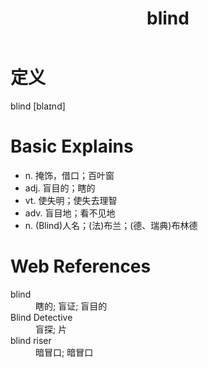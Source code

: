 #+title: blind
#+roam_tags:英语单词

* 定义
  
blind [blaɪnd]

* Basic Explains
- n. 掩饰，借口；百叶窗
- adj. 盲目的；瞎的
- vt. 使失明；使失去理智
- adv. 盲目地；看不见地
- n. (Blind)人名；(法)布兰；(德、瑞典)布林德

* Web References
- blind :: 瞎的; 盲证; 盲目的
- Blind Detective :: 盲探; 片
- blind riser :: 暗冒口; 暗冒口
